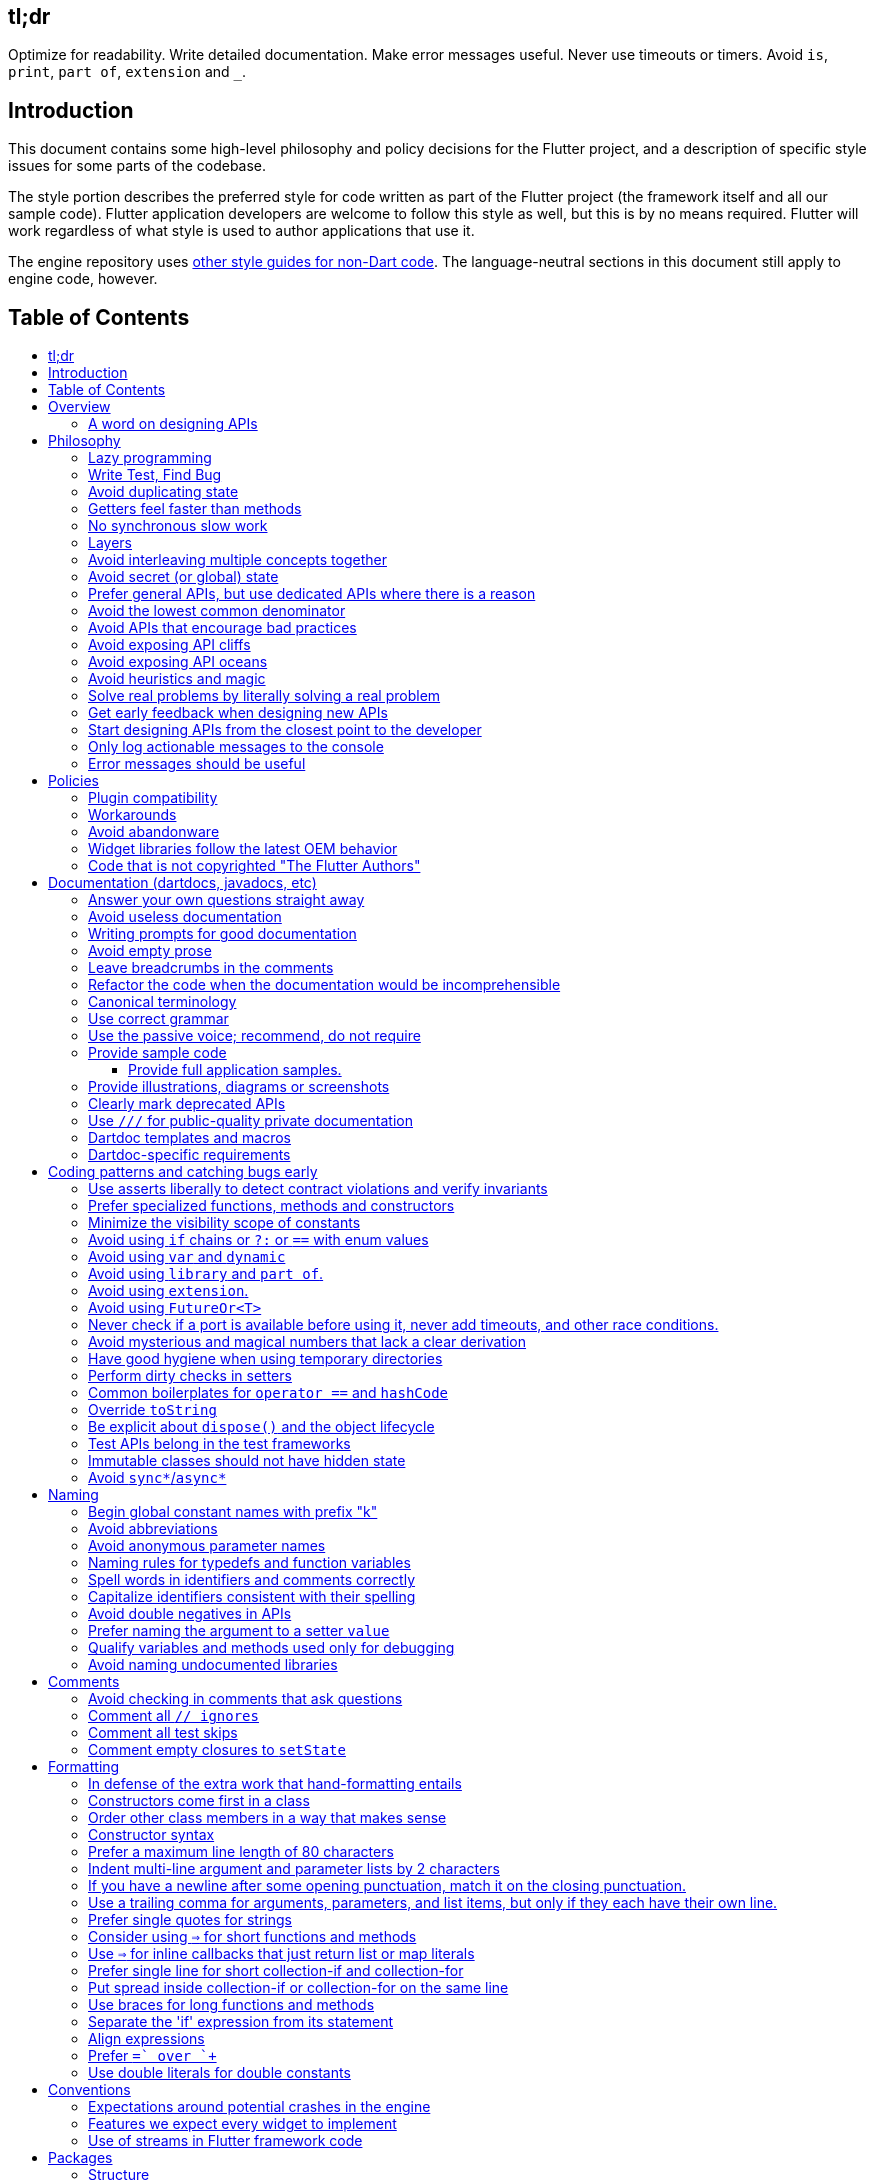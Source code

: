 :toc: macro
:toc-title:
:toclevels: 99

tl;dr
-----

Optimize for readability. Write detailed documentation.
Make error messages useful.
Never use timeouts or timers.
Avoid `is`, `print`, `part of`, `extension` and `_`.

Introduction
------------

This document contains some high-level philosophy and policy decisions for the Flutter
project, and a description of specific style issues for some parts of the codebase.

The style portion describes the preferred style for code written as part of the Flutter
project (the framework itself and all our sample code). Flutter application developers
are welcome to follow this style as well, but this is by no means required. Flutter
will work regardless of what style is used to author applications that use it.

The engine repository uses https://github.com/flutter/engine/blob/master/CONTRIBUTING.md#style[other style guides for non-Dart code]. The language-neutral sections in this document still apply to engine code, however.

Table of Contents
-----------------

toc::[]

Overview
--------

This document describes our approach to designing and programming Flutter,
from high-level architectural principles all the way to indentation rules.
These are our norms, written down so that we can easily convey our shared
understanding with new team members.

The primary goal of these style guidelines is to improve code readability so
that everyone, whether reading the code for the first time or
maintaining it for years, can quickly determine what the code does.
Secondary goals are to design systems that are simple, to increase the
likelihood of catching bugs quickly, and avoiding arguments when there are
disagreements over subjective matters.

For anything not covered by this document, check the
https://www.dartlang.org/guides/language/effective-dart/[Dart style guide]
for more advice. That document is focused primarily on Dart-specific
conventions, while this document is more about Flutter conventions.

In some cases (for example, line wrapping around `if` statements) the
Dart style guide differs from the Flutter guide. For Flutter project code,
the Flutter guide governs. The differences are a result of slightly different
priorities. The Flutter guide is designed for making code highly readable
even to people who have never seen the code before and are new to Dart, as
the Flutter framework code will be read millions of times more than it is written.
The Dart guide, on the other hand, is designed to provide a more balanced approach
that assumes that the writing of the code will be a bigger proportion of the
interactions with the code, and that the reader is more experienced with Dart.
(The `dart format` tool uses the Dart guide, so we do not use it in the
flutter/flutter and flutter/engine repositories. However, we do recommend its
use in general.)

### A word on designing APIs

Designing an API is an art. Like all forms of art, one learns by practicing. The best way to get good at designing APIs is to spend a decade or more designing them, while working closely with people who are using your APIs. Ideally, one would first do this in very controlled situations, with small numbers of developers using one's APIs, before graduating to writing APIs that will be used by hundreds of thousands or even millions of developers.

In the absence of one's own experience, one can attempt to rely on the experience of others. The biggest problem with this is that sometimes explaining why an API isn't optimal is a very difficult and subtle task, and sometimes the reasoning doesn't sound convincing unless you already have a lot of experience designing them.

Because of this, and contrary to almost any other situation in engineering, when you are receiving feedback about API design from an experience API designer, they will sometimes seem unhappy without quite being able to articulate why. When this happens, seriously consider that your API should be scrapped and a new solution found.

This requires a different and equally important skill when designing APIs: not getting attached to one's creations. One should try many wildly different APIs, and then attempt to write code that uses those APIs, to see how they work. Throw away APIs that feel frustrating, that lead to buggy code, or that other people don't like. If it isn't elegant, it's usually better to try again than to forge ahead.

An API is for life, not just for the one PR you are working on.


Philosophy
----------

### Lazy programming

Write what you need and no more, but when you write it, do it right.

Avoid implementing features you don't need. You can't design a feature
without knowing what the constraints are. Implementing features "for
completeness" results in unused code that is expensive to maintain,
learn about, document, test, etc.

When you do implement a feature, implement it the right way. Avoid
workarounds. Workarounds merely kick the problem further down the
road, but at a higher cost: someone will have to relearn the problem,
figure out the workaround and how to dismantle it (and all the places
that now use it), _and_ implement the feature. It's much better to
take longer to fix a problem properly, than to be the one who fixes
everything quickly but in a way that will require cleaning up later.

You may hear team members say "embrace the http://www.catb.org/jargon/html/Y/yak-shaving.html[yak
shave]!". This is
an encouragement to https://www.youtube.com/watch?v=AbSehcT19u0[take on the larger effort necessary] to perform a
proper fix for a problem rather than just applying a band-aid.


### Write Test, Find Bug

When you fix a bug, first write a test that fails, then fix the bug
and verify the test passes.

When you implement a new feature, write tests for it. See also: https://github.com/flutter/flutter/wiki/Running-and-writing-tests[Running and writing tests].

Check the code coverage
to make sure every line of your new code is tested. See also: https://github.com/flutter/flutter/wiki/Test-coverage-for-package%3Aflutter[Test coverage for package:flutter].

If something isn't tested, it is very likely to regress or to get "optimized away".
If you want your code to remain in the codebase, you should make sure to test it.

Don't submit code with the promise to "write tests later".  Just take the
time to write the tests properly and completely in the first place.


### Avoid duplicating state

There should be no objects that represent live state that reflect
some state from another source, since they are expensive to maintain.
(The Web's `HTMLCollection` object is an example of such an object.)
In other words, **keep only one source of truth**, and **don't replicate
live state**.


### Getters feel faster than methods

Property getters should be efficient (e.g. just returning a cached
value, or an O(1) table lookup). If an operation is inefficient, it
should be a method instead. (Looking at the Web again: we would have
`document.getForms()`, not `document.forms`, since it walks the entire tree).

Similarly, a getter that returns a Future should not kick-off the work
represented by the future, since getters appear idempotent and side-effect free.
Instead, the work should be started from a method or constructor, and the
getter should just return the preexisting Future.


### No synchronous slow work

There should be no APIs that require synchronously completing an
expensive operation (e.g. computing a full app layout outside of the
layout phase). Expensive work should be asynchronous.


### Layers

We use a layered framework design, where each layer addresses a
narrowly scoped problem and is then used by the next layer to solve
a bigger problem. This is true both at a high level (widgets relies
on rendering relies on painting) and at the level of individual
classes and methods (e.g. `Text` uses `RichText` and `DefaultTextStyle`).

Convenience APIs belong at the layer above the one they are simplifying.


### Avoid interleaving multiple concepts together

Each API should be self-contained and should not know about other features.
Interleaving concepts leads to _complexity_.

For example:

- Many Widgets take a `child`. Widgets should be entirely agnostic about the type
of that child. Don't use `is` or similar checks to act differently based on the
type of the child.

- Render objects each solve a single problem. Rather than having a render object
handle both clipping and opacity, we have one render object for clipping, and one
for opacity.

- In general, prefer immutable objects over mutable data. Immutable objects can
be passed around safely without any risk that a downstream consumer will change
the data. (Sometimes, in Flutter, we pretend that some objects are immutable even
when they technically are not: for example, widget child lists are often technically
implemented by mutable `List` instances, but the framework will never modify them
and in fact cannot handle the user modifying them.) Immutable data also turns out
to make animations much simpler through _lerping_.


### Avoid secret (or global) state

A function should operate only on its arguments and, if it is an instance
method, data stored on its object. This makes the code significantly easier
to understand.

For example, when reading this code:

```dart
// ... imports something that defines foo and bar ...

void main() {
  foo(1);
  bar(2);
}
```

...the reader should be confident that nothing in the call to `foo` could affect anything in the
call to `bar`.

This usually means structuring APIs so that they either take all relevant inputs as arguments, or so
that they are based on objects that are created with the relevant input, and can then be called to
operate on those inputs.

This significantly aids in making code testable and in making code understandable and debuggable.
When code operates on secret global state, it's much harder to reason about.


### Prefer general APIs, but use dedicated APIs where there is a reason

For example, having dedicated APIs for performance reasons is fine. If one
specific operation, say clipping a rounded rectangle, is expensive
using the general API but could be implemented more efficiently
using a dedicated API, then that is where we would create a dedicated API.


### Avoid the lowest common denominator

It is common for SDKs that target multiple platforms (or metaplatforms that 
themeselves run on multiple platforms, like the Web) to provide APIs that
work on all their target platforms. Unfortunately, this usually means that
features that are unique to one platform or another are unavailable.

For Flutter, we want to avoid this by explicitly aiming to be the best way
to develop for each platform individually. Our ability to be used cross-
platform is secondary to our ability to be used on each platform. For example,
https://master-api.flutter.dev/flutter/services/TextInputAction-class.html[TextInputAction]
has values that only make sense on some platforms. Similarly, our platform
channel mechanism is designed to allow separate extensions to be created on
each platform.


### Avoid APIs that encourage bad practices

For example, don't provide APIs that walk entire trees, or that encourage
O(N^2) algorithms, or that encourage sequential long-lived operations where
the operations could be run concurrently.

In particular:

  - String manipulation to generate data or code that will subsequently
    be interpreted or parsed is a bad practice as it leads to code
    injection vulnerabilities.

  - If an operation is expensive, that expense should be represented
    in the API (e.g. by returning a `Future` or a `Stream`).  Avoid
    providing APIs that hide the expense of tasks.


### Avoid exposing API cliffs

Convenience APIs that wrap some aspect of a service from one environment
for exposure in another environment (for example, exposing an Android API
in Dart), should expose/wrap the complete API, so that there's no cognitive cliff
when interacting with that service (where you are fine using the exposed
API up to a point, but beyond that have to learn all about the underlying
service).


### Avoid exposing API oceans

APIs that wrap underlying services but prevent the underlying API from
being directly accessed (e.g. how `dart:ui` exposes Skia) should carefully
expose only the best parts of the underlying API. This may require refactoring
features so that they are more usable. It may mean avoiding exposing
convenience features that abstract over expensive operations unless there's a
distinct performance gain from doing so. A smaller API surface is easier
to understand.

For example, this is why `dart:ui` doesn't expose `Path.fromSVG()`: we checked,
and it is just as fast to do that work directly in Dart, so there is no benefit
to exposing it. That way, we avoid the costs (bigger API surfaces are more
expensive to maintain, document, and test, and put a compatibility burden on
the underlying API).


### Avoid heuristics and magic

Predictable APIs that the developer feels gives them control are generally preferred
over APIs that mostly do the right thing but don't give the developer any way to adjust
the results.

Predictability is reassuring.


### Solve real problems by literally solving a real problem

Where possible, especially for new features, you should partner with a real
customer who wants that feature and is willing to help you test it. Only by
actually using a feature in the real world can we truly be confident that a
feature is ready for prime time.

Listen to their feedback, too. If your first customer is saying that your
feature doesn't actually solve their use case completely, don't dismiss their
concerns as esoteric. Often, what seems like the problem when you start a
project turns out to be a trivial concern compared to the real issues faced
by real developers.


### Get early feedback when designing new APIs

If you're designing a new API or a new feature, consider https://github.com/flutter/flutter/wiki/Chat#design-documents[writing a design doc].
Then, get feedback from the relevant people, e.g. send it to `flutter-dev` or
post it on the https://github.com/flutter/flutter/wiki/Chat#existing-channels[relevant chat channel].


### Start designing APIs from the closest point to the developer

When we create a new feature that requires a change to the entire stack, it's tempting to design the lowest-level API first, since that's the closest to the "interesting" code (the "business end" of the feature, where we actually do the work). However, that then forces the higher level APIs to be designed against the lower-level API, which may or may not be a good fit, and eventually the top-level API, which developers will primarily be using, may be forced to be a tortured and twisted mess (either in implementation or in terms of the exposed API). It may even be that the final API doesn't fit how people think about the problem or solve their actual issues, but instead merely exposes the lowest-level feature almost verbatim.

Instead, always design the top-level API first. Consider what the most ergonomic API would be at the level that most developers will be interacting with it. Then, once that API is cleanly designed and usability-tested, build the lower levels so that the higher level can be layered atop.

Concretely, this means designing the API at the `material` or `widgets` layer first, then the API in the `rendering`, `scheduler`, or `services` layer, then the relevant binding, then the `dart:ui` API or the message channel protocol, then the internal engine API or the plugin API. (The details may vary from case to case.)


### Only log actionable messages to the console

If the logs contain messages that the user can safely ignore, then they will do so, and eventually their logs
will be so chatty and verbose that they will miss the critical messages. Therefore, only log actual errors and
actionable warnings (warnings that can always be dealt with and fixed).

Never log "informational" messages by default. It is possible that it may be useful to have messages on certain topics while debugging those topics. To deal with that, have debug flags you can enable that enable extra logging for particular topics. For example, setting `debugPrintLayouts` to true enables logging of layouts.

This also applies to our unopt builds. It's annoying for other people on the team to have to wade through messages that aren't directly relevant to their work. Rely on feature flags, not verbosity levels, when deciding
to output messages. The one exception to this is reporting useful milestones; for example, the `flutter` tool in
verbose mode (`-v`) reports meaningful steps that it is executing because those are almost always useful.


### Error messages should be useful

Every time you find the need to report an error (e.g. throwing an exception in the framework, handling some bad state in the engine, reporting a syntax error in the Dart compiler, etc), consider how you can make this the most useful and helpful error message ever.

Put yourself in the shoes of whoever sees that error message. Why did they see it? What can we do to help them? They are at a crossroads, having seen your error message: they can either get frustrated and hate Flutter, or they can feel thankful that the error helped them resolve an actual issue. **Every error message is an opportunity to make someone love our product.**


Policies
--------

This section defines some policies that we have decided to honor. In the absence of a very specific policy in this section, the general philosophies in the section above are controlling.

### Plugin compatibility

We guarantee that a plugin published with a version equal to or greater than 1.0.0 will require no more recent a version of Flutter than the latest stable release at the time that the plugin was released. (Plugins may support older versions too, but that is not guaranteed.)

### Workarounds

We are willing to implement temporary (one week or less) workarounds (e.g. `//ignore` hacks) if it helps a high profile developer or prolific contributor with a painful transition. Please contact @Hixie (ian@hixie.ch) if you need to make use of this option.

### Avoid abandonware

Code that is no longer maintained should be deleted or archived in some way that clearly indicates
that it is no longer maintained.

For example, we delete rather than commenting out code. Commented-out code will bitrot too fast to be
useful, and will confuse people maintaining the code.

Similarly, all our repositories should have an owner that does regular triage of incoming issues and PRs,
and fixes known issues. Repositories where nobody is doing triage at least monthly, preferably more often,
should be deleted, hidden, or otherwise archived.

### Widget libraries follow the latest OEM behavior

For our material and cupertino libraries, we generally implement the latest behavior unless doing so
would be a seriously disruptive breaking change. For example, we use the latest stylings for iOS
switch controls, but when Material Design introduced a whole new type of button, we created a new
widget for that rather than updating the existing buttons to have the new style.

### Code that is not copyrighted "The Flutter Authors"

All code in all Flutter repositories must be contributed by developers who have signed https://cla.developers.google.com/[the Google CLA], and must be licensed using our normal BSD license with a copyright referencing "The Flutter Authors", except if it is "third party code".

"Third party code" that is not part of a Dart package must be in a subdirectory of a `third_party` directory at the root of the relevant repository, and the subdirectory in question must contain a `LICENSE` file that details the license covering that code and a `README` describing the provenance of that code.

"Third party code" that is part of a Dart package and is not Dart code must be in a subdirectory of a `third_party` directory at the root of the package, and the subdirectory in question must contain a `LICENSE` file that details the license covering that code and a `README` describing the provenance of that code. The license must then also be duplicated into the package's `LICENSE` file using the syntax described in the https://master-api.flutter.dev/flutter/foundation/LicenseRegistry-class.html[LicenseRegistry] API docs.

"Third party code" that is part of a Dart package and is Dart code must be in a subdirectory of the package's `lib/src/third_party` directory, and the subdirectory in question must contain a `LICENSE` file that details the license covering that code and a `README` describing the provenance of that code. The license must then also be duplicated into the package's `LICENSE` file using the syntax described in the https://master-api.flutter.dev/flutter/foundation/LicenseRegistry-class.html[LicenseRegistry] API docs.

All licenses included in this manner must have been reviewed and determined to be legally acceptable licenses.

All such "third party code" must either be a fork for which we take full responsibility, or there must be an automated rolling mechanism that keeps the code up to date when the upstream source changes.

In general it is _strongly_ recommended that we avoid any such code unless strictly necessary.


Documentation (dartdocs, javadocs, etc)
---------------------------------------

We use "dartdoc" for our Dart documentation, and similar technologies for the documentation
of our APIs in other languages, such as ObjectiveC and Java. All public members in Flutter
libraries should have a documentation.

In general, follow the
https://www.dartlang.org/effective-dart/documentation/#doc-comments[Dart documentation guide]
except where that would contradict this page.

### Answer your own questions straight away

When working on Flutter, if you find yourself asking a question about
our systems, please place whatever answer you subsequently discover
into the documentation in the same place where you first looked for
the answer. That way, the documentation will consist of answers to real
questions, where people would look to find them. Do this right away;
it's fine if your otherwise-unrelated PR has a bunch of documentation
fixes in it to answer questions you had while you were working on your PR.

We try to avoid reliance on "oral tradition". It should be possible
for anyone to begin contributing without having had to learn all the
secrets from existing team members. To that end, all processes should
be documented (typically on the wiki), code should be self-explanatory
or commented, and conventions should be written down, e.g. in our style
guide.

There is one exception: it's better to _not_ document something in our API
docs than to document it poorly. This is because if you don't document it,
it still appears on our list of things to document. Feel free to remove
documentation that violates our rules below (especially the next one),
so as to make it reappear on the list.


### Avoid useless documentation

If someone could have written the same documentation without knowing
anything about the class other than its name, then it's useless.

Avoid checking in such documentation, because it is no better than no
documentation but will prevent us from noticing that the identifier is
not actually documented.

Example (from http://docs.flutter.io/flutter/material/CircleAvatar-class.html[`CircleAvatar`]):

```dart
// BAD:

/// The background color.
final Color backgroundColor;

/// Half the diameter of the circle.
final double radius;


// GOOD:

/// The color with which to fill the circle.
///
/// Changing the background color will cause the avatar to animate to the new color.
final Color backgroundColor;

/// The size of the avatar.
///
/// Changing the radius will cause the avatar to animate to the new size.
final double radius;
```

### Writing prompts for good documentation

If you are having trouble coming up with useful documentation, here are some prompts that might help you write more detailed prose:

 * If someone is looking at this documentation, it means that they have a question which they couldn't answer by guesswork or by looking at the code. What could that question be? Try to answer all questions you can come up with.

 * If you were telling someone about this property, what might they want to know that they couldn't guess? For example, are there edge cases that aren't intuitive?

 * Consider the type of the property or arguments. Are there cases that are outside the normal range that should be discussed? e.g. negative numbers, non-integer values, transparent colors, empty arrays, infinities, NaN, null? Discuss any that are non-trivial.

 * Does this member interact with any others? For example, can it only be non-null if another is null? Will this member only have any effect if another has a particular range of values? Will this member affect whether another member has any effect, or what effect another member has?

 * Does this member have a similar name or purpose to another, such that we should point to that one, and from that one to this one? Use the `See also:` pattern.

 * Are there timing considerations? Any potential race conditions?

 * Are there lifecycle considerations? For example, who owns the object that this property is set to? Who should `dispose()` it, if that's relevant?

 * What is the contract for this property/method? Can it be called at any time? Are there limits on what values are valid? If it's a `final` property set from a constructor, does the constructor have any limits on what the property can be set to? If this is a constructor, are any of the arguments not nullable?

 * If there are `Future` values involved, what are the guarantees around those? Consider whether they can complete with an error, whether they can never complete at all, what happens if the underlying operation is canceled, and so forth.


### Avoid empty prose

It's easy to use more words than necessary. Avoid doing so
where possible, even if the result is somewhat terse.

```dart
// BAD:

/// Note: It is important to be aware of the fact that in the
/// absence of an explicit value, this property defaults to 2.

// GOOD:

/// Defaults to 2.
```

In particular, avoid saying "Note:". It adds nothing.


### Leave breadcrumbs in the comments

This is especially important for documentation at the level of classes.

If a class is constructed using a builder of some sort, or can be
obtained via some mechanism other than merely calling the constructor,
then include this information in the documentation for the class.

If a class is typically used by passing it to a particular API, then
include that information in the class documentation also.

If a method is the main mechanism used to obtain a particular object,
or is the main way to consume a particular object, then mention that
in the method's description.

Typedefs should mention at least one place where the signature is used.

These rules result in a chain of breadcrumbs that a reader can follow
to get from any class or method that they might think is relevant to
their task all the way up to the class or method they actually need.

Example:

```dart
// GOOD:

/// An object representing a sequence of recorded graphical operations.
///
/// To create a [Picture], use a [PictureRecorder].
///
/// A [Picture] can be placed in a [Scene] using a [SceneBuilder], via
/// the [SceneBuilder.addPicture] method. A [Picture] can also be
/// drawn into a [Canvas], using the [Canvas.drawPicture] method.
abstract class Picture ...
```

You can also use "See also" links, is in:

```dart
/// See also:
///
/// * [FooBar], which is another way to peel oranges.
/// * [Baz], which quuxes the wibble.
```

Each line should end with a period. Prefer "which..." rather than parentheticals on such lines.
There should be a blank line between "See also:" and the first item in the bulleted list.


### Refactor the code when the documentation would be incomprehensible

If writing the documentation proves to be difficult because the API is
convoluted, then rewrite the API rather than trying to document it.


### Canonical terminology

The documentation should use consistent terminology:

 * _method_ - a member of a class that is a non-anonymous closure
 * _function_ - a callable non-anonymous closure that isn't a member of a class
 * _parameter_ - a variable defined in a closure signature and possibly used in the closure body.
 * _argument_ - the value passed to a closure when calling it.

Prefer the term "call" to the term "invoke" when talking about jumping to a closure.

Prefer the term "member variable" to the term "instance variable" when talking about variables associated with a specific object.

Typedef dartdocs should usually start with the phrase "Signature for...".


### Use correct grammar

Avoid starting a sentence with a lowercase letter.

```dart
// BAD

/// [foo] must not be null.

// GOOD

/// The [foo] argument must not be null.
```

Similarly, end all sentences with a period.


### Use the passive voice; recommend, do not require

Never use "you" or "we". Avoid the imperative voice. Avoid value judgements.

Rather than telling someone to do something, use "Consider", as in "`To obtain the foo, consider using [bar].`".

In general, you don't know who is reading the documentation or why. Someone could have inherited a terrible codebase and be reading our documentation to find out how to fix it; by saying "you should not do X" or "avoid Y" or "if you want Z", you will put the reader in a defensive state of mind when they find code that contradicts the documentation (after all, they inherited this codebase, who are we to say that they're doing it wrong, it's not their fault).


### Provide sample code

Sample code helps developers learn your API quickly. Writing sample code also helps you think through how your API is going to be used by app developers.

Sample code should go in a documentation comment that typically begins with `/// {@tool dartpad}`, and ends with `/// {@end-tool}`, with the example source and corresponding tests placed in a file under https://github.com/flutter/flutter/blob/master/examples/api[the API examples directory]. This will then be checked by automated tools, and formatted for display on the API documentation web site https://api.flutter.dev[api.flutter.dev]. For details on how to write sample code, see https://github.com/flutter/flutter/blob/master/examples/api/README.md#authoring[the API example documentation].

#### Provide full application samples.

Our UX research has shown that developers prefer to see examples that are in the context of an entire app. So, whenever it makes sense, provide an example that can be presented as part of an entire application instead of just a snippet that uses the `{@tool snippet}` or &#96;&#96;&#96;dart ... &#96;&#96;&#96; indicators.

An application sample can be created using the `{@tool dartpad}` ... `{@end-tool}` or `{@tool sample}` ... `{@end-tool}` dartdoc indicators. See https://github.com/flutter/flutter/blob/master/examples/api/README.md#authoring[here] for more details about writing these kinds of examples.

Dartpad examples (those using the dartdoc `{@tool dartpad}` indicator) will be presented on the https://api.flutter.dev[API documentation website] as an in-page executable and editable example. This allows developers to interact with the example right there on the page, and is the preferred form of example. Here is https://api.flutter.dev/flutter/widgets/AnimatedSwitcher-class.html#widgets.AnimatedSwitcher.1[one such example]. 

For examples that don't make sense in a web page (for example, code that interacts with a particular platform feature), application examples (using the dartdoc `{@tool sample}` indicator) are preferred, and will be presented on the API documentation website along with information about how to instantiate the example as an application that can be run.

Supported IDEs viewing the Flutter source code using the Flutter plugin also offer the option of creating a new project with either kind of example.

### Provide illustrations, diagrams or screenshots

For any widget that draws pixels on the screen, showing how it looks like in its API doc helps developers decide if the widget is useful and learn how to customize it. All illustrations should be easily reproducible, e.g. by running a Flutter app or a script.

Examples:

* A diagram for the AppBar widget

image::https://flutter.github.io/assets-for-api-docs/assets/material/app_bar.png[]


* A screenshot for the Card widget

image::https://user-images.githubusercontent.com/348942/28338544-2c3681b8-6bbe-11e7-967d-fcd7c830bf53.png[]

When creating diagrams, make sure to provide alternative text https://html.spec.whatwg.org/multipage/images.html#alt[as described in the HTML specification].


### Clearly mark deprecated APIs

We have conventions around deprecation. See the https://github.com/flutter/flutter/wiki/Tree-hygiene#deprecation[Tree Hygiene] page for more details.


### Use `///` for public-quality private documentation

In general, private code can and should also be documented. If that documentation is of good enough
quality that we could include it verbatim when making the class public (i.e. it satisfies all the
style guidelines above), then you can use `///` for those docs, even though they're private.

Documentation of private APIs that is not of sufficient quality should only use `//`. That way, if
we ever make the corresponding class public, those documentation comments will be flagged as missing,
and we will know to examine them more carefully.

Feel free to be conservative in what you consider "sufficient quality". It's ok to use `//` even if
you have multiple paragraphs of documentation; that's a sign that we should carefully rereview the
documentation when making the code public.

### Dartdoc templates and macros

Dartdoc supports creating templates that can be reused in other parts of the code. They are defined
like so:

```dart
/// {@template <id>}
/// ...
/// {@endtemplate}
```

and used via:

```dart
/// {@macro <id>}
```

The `<id>` should be a unique identifier that is of the form `flutter.library.Class.member[.optionalDescription]`.

For example:

```
// GOOD:
/// {@template flutter.rendering.Layer.findAnnotations.aboutAnnotations}
/// Annotations are great!
/// {@endtemplate

// BAD:
/// {@template the_stuff!}
/// This is some great stuff!
/// {@endtemplate}
```

The `optionalDescription` component of the identifier is only necessary if there is more than one
template defined in one Dartdoc block. If a symbol is not part of a library, or not part of a class, then
just omit those parts from the ID.

### Dartdoc-specific requirements

The first paragraph of any dartdoc section must be a short self-contained sentence that explains the purpose
and meaning of the item being documented. Subsequent paragraphs then must elaborate. Avoid having the first paragraph have multiple sentences. (This is because the first paragraph gets extracted and used in tables of
contents, etc, and so has to be able to stand alone and not take up a lot of room.)

When referencing a parameter, use backticks. However, when referencing a parameter that also corresponds to a property, use square brackets instead. (This contradicts the Dart style guide, which says to use square brackets for both. We do this because of https://github.com/dart-lang/dartdoc/issues/1486[dartdoc issue 1486]. Currently, there's no way to unambiguously reference a parameter. We want to avoid cases where a parameter that happens to be named the same as a property despite having no relationship to that property gets linked to the property.)

```dart
// GOOD

  /// Creates a foobar, which allows a baz to quux the bar.
  ///
  /// The [bar] argument must not be null.
  ///
  /// The `baz` argument must be greater than zero.
  Foo({ this.bar, int baz }) : assert(bar != null), assert(baz > 0);
```

Avoid using terms like "above" or "below" to reference one dartdoc section from another. Dartdoc sections are often shown alone on a Web page, the full context of the class is not present.


Coding patterns and catching bugs early
---------------------------------------

### Use asserts liberally to detect contract violations and verify invariants

`assert()` allows us to be diligent about correctness without paying a
performance penalty in release mode, because Dart only evaluates asserts in
debug mode.

It should be used to verify contracts and invariants are being met as we expect.
Asserts do not _enforce_ contracts, since they do not run at all in release builds.
They should be used in cases where it should be impossible for the condition
to be false without there being a bug somewhere in the code.

The following example is from `box.dart`:

```dart
abstract class RenderBox extends RenderObject {
  // ...

  double getDistanceToBaseline(TextBaseline baseline, {bool onlyReal: false}) {
    // simple asserts:
    assert(!needsLayout);
    assert(!_debugDoingBaseline);
    // more complicated asserts:
    assert(() {
      final RenderObject parent = this.parent;
      if (owner.debugDoingLayout)
        return (RenderObject.debugActiveLayout == parent) &&
            parent.debugDoingThisLayout;
      if (owner.debugDoingPaint)
        return ((RenderObject.debugActivePaint == parent) &&
                parent.debugDoingThisPaint) ||
            ((RenderObject.debugActivePaint == this) && debugDoingThisPaint);
      assert(parent == this.parent);
      return false;
    });
    // ...
    return 0.0;
  }

  // ...
}
```

### Prefer specialized functions, methods and constructors

Use the most relevant constructor or method, when there are multiple
options.

Example:

```dart
// BAD:
const EdgeInsets.TRBL(0.0, 8.0, 0.0, 8.0);

// GOOD:
const EdgeInsets.symmetric(horizontal: 8.0);
```


### Minimize the visibility scope of constants

Prefer using a local const or a static const in a relevant class than using a
global constant.

As a general rule, when you have a lot of constants, wrap them in a
class. For examples of this, see
https://github.com/flutter/flutter/blob/master/packages/flutter/lib/src/material/colors.dart[lib/src/material/colors.dart].


### Avoid using `if` chains or `?:` or `==` with enum values

Use `switch` with no `default` case if you are examining an enum, since the analyzer will warn you if you missed any of the values when you use `switch`. The `default` case should be avoided so that the analyzer will complain if a value is missing. Unused values can be grouped together with a single `break` or `return` as appropriate.

Avoid using `if` chains, `? ... : ...`, or, in general, any expressions involving enums.


### Avoid using `var` and `dynamic`

All variables and arguments are typed; avoid `dynamic` or `Object` in
any case where you could figure out the actual type. Always specialize
generic types where possible. Explicitly type all list and map
literals. Give types to all parameters, even in closures and even if you
don't use the parameter.

This achieves two purposes: it verifies that the type that the compiler
would infer matches the type you expect, and it makes the code self-documenting
in the case where the type is not obvious (e.g. when calling anything other
than a constructor).

Always avoid `var` and `dynamic`. If the type is unknown, prefer using
`Object` (or `Object?`) and casting, as using `dynamic` disables all
static checking.


### Avoid using `library` and `part of`.

Prefer that each library be self-contained. Only name a `library` if you are documenting it (see the
documentation section).

We avoid using `part of` because that feature makes it very hard to reason about how private a private
really is, and tends to encourage "spaghetti" code (where distant components refer to each other) rather
than "lasagna" code (where each section of the code is cleanly layered and separable).


### Avoid using `extension`.

Extension methods are confusing to document and discover. To an end developer,
they appear no different than the built in API of the class, and discovering
the documentation and implementation of an extension is more challenging than
for class members.

Prefer instead adding methods directly to relevant classes. If that is not
possible, create a method that clearly identifies what object(s) it works with
and is part of.

(A rare exception can be made for extensions that provide temporary workarounds
when deprecating features. In those cases, however, the extensions and all their
members must be deprecated in the PR that adds them, and they must be removed
in accordance with our deprecation policy.)


### Avoid using `FutureOr<T>`

The `FutureOr` type is a Dart-internal type used to explain certain aspects of the `Future` API. In public APIs, avoid the temptation to create APIs that are both synchronous and asynchronous using this type, as it usually only results in the API being more confusing and less type safe.

In certain extreme cases where the API absolutely needs to be asynchronous but a synchronous "escape hatch" is needed for performance, consider using `SynchronousFuture` (but be aware that this still suffers from many of the same risks of making the API only subtle and complicated). This is used, for example, when loading images in the Flutter framework.


### Never check if a port is available before using it, never add timeouts, and other race conditions.

If you look for an available port, then try to open it, it's extremely likely that several times a week some other code will open that port between your check and when you open the port, and that will cause a failure.

> Instead, have the code that opens the port pick an available port and return it, rather than being given a (supposedly) available port.

If you have a timeout, then it's very likely that several times a week some other code will happen to run while your timeout is running, and your "really conservative" timeout will trigger even though it would have worked fine if the timeout was one second longer, and that will cause a failure.

> Instead, have the code that would time out just display a message saying that things are unexpectedly taking a long time, so that someone interactively using the tool can see that something is fishy, but an automated system won't be affected.

Race conditions like this are the primary cause of flaky tests, which waste everyone's time.

Similarly, avoid delays or sleeps that are intended to coincide with how long something takes. You may think that waiting two seconds is fine because it normally takes 10ms, but several times a week your 10ms task will actually take 2045ms and your test will fail because waiting two seconds wasn't long enough.

> Instead, wait for a triggering event.


### Avoid mysterious and magical numbers that lack a clear derivation

Numbers in tests and elsewhere should be clearly understandable. When the provenance of a number is not obvious,
consider either leaving the expression or adding a clear comment (bonus points for leaving a diagram).

```dart
// BAD
expect(rect.left, 4.24264068712);

// GOOD
expect(rect.left, 3.0 * math.sqrt(2));
```


### Have good hygiene when using temporary directories

Give the directory a unique name that starts with `flutter_` and ends with a period (followed by the autogenerated random string).

For consistency, name the `Directory` object that points to the temporary directory `tempDir`, and create it with `createTempSync` unless you need to do it asynchronously (e.g. to show progress while it's being created).

Always clean up the directory when it is no longer needed. In tests, use the `tryToDelete` convenience function to delete the directory. (We use `tryToDelete` because on Windows it's common to get "access denied" errors when deleting temporary directories. We have no idea why; if you can figure it out then that could simplify a lot of code!)


### Perform dirty checks in setters

Dirty checks are processes to determine whether a changed values have been synchronized with the rest of the app.

When defining mutable properties that mark a class dirty when set, use
the following pattern:

```dart
/// Documentation here (don't wait for a later commit).
TheType get theProperty => _theProperty;
TheType _theProperty;
void set theProperty(TheType value) {
  assert(value != null);
  if (_theProperty == value)
    return;
  _theProperty = value;
  markNeedsWhatever(); // the method to mark the object dirty
}
```

The argument is called 'value' for ease of copy-and-paste reuse of
this pattern. If for some reason you don't want to use 'value', use
'newProperty' (where 'Property' is the property name).

Start the method with any asserts you need to validate the value.

Don't do anything _else_ in setters, other than marking the object as dirty and updating internal state.
Getters and setters should not have significant side-effects. For example, setting a property whose value
is a callback should not result in that callback being invoked. Setting a property whose value is an object
of some sort should not result in any of that object's methods being called.


### Common boilerplates for `operator ==` and `hashCode`

We have many classes that override `operator ==` and `hashCode` ("value classes"). To keep the code consistent,
we use the following style for these methods:

```dart
  @override
  bool operator ==(Object other) {
    if (other.runtimeType != runtimeType)
      return false;
    return other is Foo 
        && other.bar == bar
        && other.baz == baz
        && other.quux == quux;
  }

  @override
  int get hashCode => hashValues(bar, baz, quux);
```

For objects with a lot of properties, consider adding the following at the top of the `operator ==`:

```dart
    if (identical(other, this))
      return true;
```

(We don't yet use this _exact_ style everywhere, so feel free to update code you come across that isn't yet using it.)

In general, consider carefully whether overriding `operator ==` is a good idea. It can be expensive, especially
if the properties it compares are themselves comparable with a custom `operator ==`. If you do override equality,
you should use `@immutable` on the class hierarchy in question.


### Override `toString`

Use `https://api.flutter.dev/flutter/foundation/Diagnosticable-mixin.html[Diagnosticable]` (rather than directly overriding `toString`) on all but the most trivial classes. That allows us to inspect the object from https://pub.dartlang.org/packages/devtools[devtools] and IDEs.

For trivial classes, override `toString` as follows, to aid in debugging:

```dart
  @override
  String toString() => '${objectRuntimeType(this, 'NameOfObject')}($bar, $baz, $quux)';
```

...but even then, consider using `Diagnosticable` instead.  Avoid using `$runtimeType`, since it adds a non-trivial cost even in release and profile mode. The `objectRuntimeType` method handles this for you, falling back to a supplied constant string when asserts are disabled.


### Be explicit about `dispose()` and the object lifecycle

Even though Dart is garbage collected, having a defined object lifecycle and explicit ownership model (describing in the API documentation who is allowed to mutate the object, for instance) is important to avoid subtle bugs and confusing designs.

If your class has a clear "end of life", for example, provide a `dispose()` method to clean up references such as listeners that would otherwise prevent some objects from getting garbage collected. For example, consider a widget that has a subscription on a global broadcast stream (that might have other listeners). That subscription will keep the widget from getting garbage collected until the stream itself goes away (which, for a global stream, might never happen).

In general, pretending that Dart does not have garbage collection is likely to lead to less confusing and buggy code, because it forces you to think about the implications of object ownership and lifecycles.


### Test APIs belong in the test frameworks

Mechanisms that exist for test purposes do not belong in the core libraries, they belong in test harnesses. This keeps the cost of the main library down in production and avoids the risk that people might abuse test APIs.


### Immutable classes should not have hidden state

Immutable classes (those with `const` constructors) should not have hidden state. For example, they should not use private statics or Expandos. If they are stateful, then they should not be `const`.


### Avoid `sync*`/`async*`

Using generator functions (`sync*`/`async*`) can be a powerful improvement when callers will
actually lazily evaluate the iterable and each iteration is expensive _or_ there are a very
large number of iterations.

It should not be used in place of building and returning a `List`, particularly for trivial methods
that only yield a small number of members or when callers will evaluate the whole collection
anyway. It should also be avoided in very large functions.

It incurs runtime overhead in maintaining and using an iterator, and space overhead for the compiler 
to actually desugar the generator into something that uses an iterator class.

Naming
------

### Begin global constant names with prefix "k"

Examples:

```dart
const double kParagraphSpacing = 1.5;
const String kSaveButtonTitle = 'Save';
const Color _kBarrierColor = Colors.black54;
```

However, where possible avoid global constants. Rather than `kDefaultButtonColor`, consider `Button.defaultColor`. If necessary, consider creating a class with a private constructor to hold relevant constants. It's not necessary to add the `k` prefix to non-global constants.


### Avoid abbreviations

Unless the abbreviation is more recognizable than the expansion (e.g. XML, HTTP, JSON), expand abbrevations
when selecting a name for an identifier. In general, avoid one-character names unless one character is idiomatic
(for example, prefer `index` over `i`, but prefer `x` over `horizontalPosition`).


### Avoid anonymous parameter names

Provide full type information and names even for parameters that are otherwise unused. This makes it easier for
people reading the code to tell what is actually going on (e.g. what is being ignored). For example:

```dart
  onTapDown: (TapDownDetails details) { print('hello!'); }, // GOOD
  onTapUp: (_) { print('good bye'); }, // BAD
```


### Naming rules for typedefs and function variables

When naming callbacks, use `FooCallback` for the typedef, `onFoo` for
the callback argument or property, and `handleFoo` for the method
that is called.

If you have a callback with arguments but you want to ignore the
arguments, give the type and names of the arguments anyway. That way,
if someone copies and pastes your code, they will not have to look up
what the arguments are.

Never call a method `onFoo`. If a property is called `onFoo` it must be
a function type. (For all values of "Foo".)

Prefer using `typedef`s to declare callbacks. Typedefs benefit from having
documentation on the type itself and make it easier to read and find
common callsites for the signature.

### Spell words in identifiers and comments correctly

Our primary source of truth for spelling is the
https://material.google.com/[Material Design Specification].
Our secondary source of truth is dictionaries.

Avoid "cute" spellings. For example, 'colors', not 'colorz'.

Prefer US English spellings. For example, 'colorize', not 'colourise', and 'canceled', not 'cancelled'.

Prefer compound words over "cute" spellings to avoid conflicts with reserved words. For example, 'classIdentifier', not 'klass'.


### Capitalize identifiers consistent with their spelling

In general, we use https://dart.dev/guides/language/effective-dart/style#identifiers[Dart's recommendations]'s for naming identifiers. Please consider the following additional guidelines:

If a word is correctly spelled (according to our sources of truth as described in the previous section) as a single word, then it should not have any inner capitalization or spaces.

For examples, prefer `toolbar`, `scrollbar`, but `appBar` ('app bar' in documentation), `tabBar` ('tab bar' in documentation).

Similarly, prefer `offstage` rather than `offStage`.

Avoid using class names with `iOS` when possible. The capitalization of `iOS` is supposed to be exactly that, but that doesn't work well with camelCase and even less with UpperCamelCase; use alternatives like "Cupertino" or "UIKit" instead when possible. If you really really must use "iOS" in an identifier, capitalize it to `IOS`. Whether or not https://dart.dev/guides/language/effective-dart/style#do-capitalize-acronyms-and-abbreviations-longer-than-two-letters-like-words[the two-letter exception] applies to "iOS" is debatable, but `IOS` is consistent with Dart APIs, and the alternatives (`IOs`, `Ios`) are even more jarring. (Previous versions of this guide incorrectly indicated that `Ios` was the correct capitalization when necessary; this form should not be used in new code.)


### Avoid double negatives in APIs

Name your boolean variables in positive ways, such as "enabled" or "visible", even if the default value is true.

This is because, when you have a property or argument named "disabled" or "hidden", it leads to code such as `input.disabled = false` or `widget.hidden = false` when you're trying to enable or show the widget, which is very confusing.


### Prefer naming the argument to a setter `value`

Unless this would cause other problems, use `value` for the name of a setter's argument. This makes it easier to copy/paste the setter later.


### Qualify variables and methods used only for debugging

If you have variables or methods (or even classes!) that are only used in debug mode,
prefix their names with `debug` or `_debug` (or, for classes, `_Debug`).

Do not use debugging variables or methods (or classes) in production code.


### Avoid naming undocumented libraries

In other words, do not use the `library` keyword, unless it is a
documented top-level library intended to be imported by users.


Comments
--------

### Avoid checking in comments that ask questions

Find the answers to the questions, or describe the confusion, including
references to where you found answers.

If commenting on a workaround due to a bug, also leave a link to the issue and
a TODO to clean it up when the bug is fixed.

Example:

```dart
// BAD:

// What should this be?

// This is a workaround.


// GOOD:

// According to this specification, this should be 2.0, but according to that
// specification, it should be 3.0. We split the difference and went with
// 2.5, because we didn't know what else to do.

// TODO(username): Converting color to RGB because class Color doesn't support
//                 hex yet. See http://link/to/a/bug/123
```

TODOs should include the string TODO in all caps, followed by the GitHub username of
the person with the best _context_ about the problem referenced by the TODO in
parenthesis. A TODO is not a commitment that the person referenced will fix the
problem, it is intended to be the person with enough context to explain the problem.
Thus, when you create a TODO, it is almost always your username that is given.

Including an issue link in a TODO description is required.

### Comment all `// ignores`

Sometimes, it is necessary to write code that the analyzer is unhappy with.

If you find yourself in this situation, consider how you got there. Is the analyzer actually correct but you
don't want to admit it? Think about how you could refactor your code so that the analyzer is happy. If such a
refactor would make the code better, do it. (It might be a lot of work... embrace the yak shave.)

If you are really really sure that you have no choice but to silence the analyzer, use `// ignore: `. The ignore
directive should be on the same line as the analyzer warning.

If the ignore is temporary (e.g. a workaround for a bug in the compiler or analyzer, or a workaround for some known problem in Flutter that you cannot fix), then add a link to the relevant bug, as follows:

```dart
  foo(); // ignore: lint_code, https://link.to.bug/goes/here
```

If the ignore directive is permanent, e.g. because one of our lints has some unavoidable false positives and in this case violating the lint is definitely better than all other options, then add a comment explaining why:

```dart
  foo(); // ignore: lint_code, sadly there is no choice but to do
  // this because we need to twiddle the quux and the bar is zorgle.
```

### Comment all test skips

On very rare occasions it may be necessary to skip a test. To do that, use the `skip` argument.
Any time you use the `skip` argument, mfile an issue describing why it is skipped and
include a link to that issue in the code.


### Comment empty closures to `setState`

Generally the closure passed to `setState` should include all the code that changes the state. Sometimes this is not possible because the state changed elsewhere and the `setState` is called in response. In those cases, include a comment in the `setState` closure that explains what the state is that changed.

```dart
  setState(() { /* The animation ticked. We use the animation's value in the build method. */ });
```


Formatting
----------

These guidelines have no technical effect, but they are still important purely
for consistency and readability reasons.

We do not yet use `dartfmt` (except in flutter/plugins and flutter/packages).
Flutter code tends to use patterns that
the standard Dart formatter does not handle well. We are
https://github.com/flutter/flutter/issues/2025[working with Dart team] to make `dartfmt` aware of these patterns.


### In defense of the extra work that hand-formatting entails

Flutter code might eventually be read by hundreds of thousands of people each day.
Code that is easier to read and understand saves these people time. Saving each
person even a second each day translates into hours or even _days_ of saved time
each day. The extra time spent by people contributing to Flutter directly translates
into real savings for our developers, which translates to real benefits to our end
users as our developers learn the framework faster.


### Constructors come first in a class

The default (unnamed) constructor should come first, then the named
constructors. They should come before anything else (including, e.g., constants or static methods).

This helps readers determine whether the class has a default implied constructor or not at a glance. If it was possible for a constructor to be anywhere in the class, then the reader would have to examine every line of the class to determine whether or not there was an implicit constructor or not.


### Order other class members in a way that makes sense

The methods, properties, and other members of a class should be in an order that
will help readers understand how the class works.

If there's a clear lifecycle, then the order in which methods get invoked would be useful, for example an  `initState` method coming before `dispose`. This helps readers because the code is in chronological order, so
they can see variables get initialized before they are used, for instance. Fields should come before the methods that manipulate them, if they are specific to a particular group of methods.

> For example, RenderObject groups all the layout fields and layout
> methods together, then all the paint fields and paint methods, because layout
> happens before paint.

If no particular order is obvious, then the following order is suggested, with blank lines between each one:

1. Constructors, with the default constructor first.
2. Constants of the same type as the class.
3. Static methods that return the same type as the class.
4. Final fields that are set from the constructor.
5. Other static methods.
6. Static properties and constants.
7. Mutable properties, each in the order getter, private field, setter, without newlines separating them.
8. Read-only properties (other than `hashCode`).
9. Operators (other than `==`).
10. Methods (other than `toString` and `build`).
11. The `build` method, for `Widget` and `State` classes.
12. `operator ==`, `hashCode`, `toString`, and diagnostics-related methods, in that order.

Be consistent in the order of members. If a constructor lists multiple
fields, then those fields should be declared in the same order, and
any code that operates on all of them should operate on them in the
same order (unless the order matters).


### Constructor syntax

If you call `super()` in your initializer list, put a space between the
constructor arguments' closing parenthesis and the colon. If there's
other things in the initializer list, align the `super()` call with the
other arguments. Don't call `super` if you have no arguments to pass up
to the superclass.

```dart
// one-line constructor example
abstract class Foo extends StatelessWidget {
  Foo(this.bar, { Key key, this.child }) : super(key: key);
  final int bar;
  final Widget child;
  // ...
}

// fully expanded constructor example
abstract class Foo extends StatelessWidget {
  Foo(
    this.bar, {
    Key key,
    Widget childWidget,
  }) : child = childWidget,
       super(
         key: key,
       );
  final int bar;
  final Widget child;
  // ...
}
```


### Prefer a maximum line length of 80 characters

Aim for a maximum line length of roughly 80 characters, but prefer going over if breaking the
line would make it less readable, or if it would make the line less consistent
with other nearby lines. Prefer avoiding line breaks after assignment operators.

```dart
// BAD (breaks after assignment operator and still goes over 80 chars)
final int a = 1;
final int b = 2;
final int c =
    a.very.very.very.very.very.long.expression.that.returns.three.eventually().but.is.very.long();
final int d = 4;
final int e = 5;

// BETTER (consistent lines, not much longer than the earlier example)
final int a = 1;
final int b = 2;
final int c = a.very.very.very.very.very.long.expression.that.returns.three.eventually().but.is.very.long();
final int d = 4;
final int e = 5;
```

```dart
// BAD (breaks after assignment operator)
final List<FooBarBaz> _members =
  <FooBarBaz>[const Quux(), const Qaax(), const Qeex()];

// BETTER (only slightly goes over 80 chars)
final List<FooBarBaz> _members = <FooBarBaz>[const Quux(), const Qaax(), const Qeex()];

// BETTER STILL (fits in 80 chars)
final List<FooBarBaz> _members = <FooBarBaz>[
  const Quux(),
  const Qaax(),
  const Qeex(),
];
```


### Indent multi-line argument and parameter lists by 2 characters

When breaking an argument list into multiple lines, indent the
arguments two characters from the previous line.

Example:

```dart
Foo f = Foo(
  bar: 1.0,
  quux: 2.0,
);
```

When breaking a parameter list into multiple lines, do the same.


### If you have a newline after some opening punctuation, match it on the closing punctuation.

And vice versa.

Example:

```dart
// BAD:
  foo(
    bar, baz);
  foo(
    bar,
    baz);
  foo(bar,
    baz
  );

// GOOD:
  foo(bar, baz);
  foo(
    bar,
    baz,
  );
  foo(bar,
    baz);
```

### Use a trailing comma for arguments, parameters, and list items, but only if they each have their own line.

Example:
```dart
List<int> myList = [
  1,
  2,
];
myList = <int>[3, 4];

foo1(
  bar,
  baz,
);
foo2(bar, baz);
```

Whether to put things all on one line or whether to have one line per item is an aesthetic choice. We prefer whatever ends up being most readable. Typically this means that when everything would fit on one line, put it all on one line, otherwise, split it one item to a line.

However, there are exceptions. For example, if there are six back-to-back lists and all but one of them need multiple lines, then one would not want to have the single case that does fit on one line use a different style than the others.

```dart
  // BAD (because the second list is unnecessarily and confusingly different than the others):
  List<FooBarBaz> myLongList1 = <FooBarBaz>[
    FooBarBaz(one: firstArgument, two: secondArgument, three: thirdArgument),
    FooBarBaz(one: firstArgument, two: secondArgument, three: thirdArgument),
    FooBarBaz(one: firstArgument, two: secondArgument, three: thirdArgument),
  ];
  List<Quux> myLongList2 = <Quux>[ Quux(1), Quux(2) ];
  List<FooBarBaz> myLongList3 = <FooBarBaz>[
    FooBarBaz(one: firstArgument, two: secondArgument, three: thirdArgument),
    FooBarBaz(one: firstArgument, two: secondArgument, three: thirdArgument),
    FooBarBaz(one: firstArgument, two: secondArgument, three: thirdArgument),
  ];

  // GOOD (code is easy to scan):
  List<FooBarBaz> myLongList1 = <FooBarBaz>[
    FooBarBaz(one: firstArgument, two: secondArgument, three: thirdArgument),
    FooBarBaz(one: firstArgument, two: secondArgument, three: thirdArgument),
    FooBarBaz(one: firstArgument, two: secondArgument, three: thirdArgument),
  ];
  List<Quux> myLongList2 = <Quux>[
    Quux(1),
    Quux(2),
  ];
  List<FooBarBaz> myLongList3 = <FooBarBaz>[
    FooBarBaz(one: firstArgument, two: secondArgument, three: thirdArgument),
    FooBarBaz(one: firstArgument, two: secondArgument, three: thirdArgument),
    FooBarBaz(one: firstArgument, two: secondArgument, three: thirdArgument),
  ];
```

### Prefer single quotes for strings

Use double quotes for nested strings or (optionally) for strings that contain single quotes.
For all other strings, use single quotes.

Example:

```dart
print('Hello ${name.split(" ")[0]}');
```


### Consider using `=>` for short functions and methods

But only use `=>` when everything, including the function declaration, fits
on a single line.

Example:

```dart
// BAD:
String capitalize(String s) =>
  '${s[0].toUpperCase()}${s.substring(1)}';

// GOOD:
String capitalize(String s) => '${s[0].toUpperCase()}${s.substring(1)}';

String capitalize(String s) {
  return '${s[0].toUpperCase()}${s.substring(1)}';
}
```

### Use `=>` for inline callbacks that just return list or map literals

If your code is passing an inline closure that merely returns a list or
map literal, or is merely calling another function, then if the argument
is on its own line, then rather than using braces and a `return` statement,
you can instead use the `=>` form. When doing this, the closing `]`, `}`, or
`)` bracket will line up with the argument name, for named arguments, or the
`(` of the argument list, for positional arguments.

For example:

```dart
    // GOOD, but slightly more verbose than necessary since it doesn't use =>
    @override
    Widget build(BuildContext context) {
      return PopupMenuButton<String>(
        onSelected: (String value) { print('Selected: $value'); },
        itemBuilder: (BuildContext context) {
          return <PopupMenuItem<String>>[
            PopupMenuItem<String>(
              value: 'Friends',
              child: MenuItemWithIcon(Icons.people, 'Friends', '5 new')
            ),
            PopupMenuItem<String>(
              value: 'Events',
              child: MenuItemWithIcon(Icons.event, 'Events', '12 upcoming')
            ),
          ];
        }
      );
    }

    // GOOD, does use =>, slightly briefer
    @override
    Widget build(BuildContext context) {
      return PopupMenuButton<String>(
        onSelected: (String value) { print('Selected: $value'); },
        itemBuilder: (BuildContext context) => <PopupMenuItem<String>>[
          PopupMenuItem<String>(
            value: 'Friends',
            child: MenuItemWithIcon(Icons.people, 'Friends', '5 new')
          ),
          PopupMenuItem<String>(
            value: 'Events',
            child: MenuItemWithIcon(Icons.event, 'Events', '12 upcoming')
          ),
        ]
      );
    }
```

The important part is that the closing punctuation lines up with the start
of the line that has the opening punctuation, so that you can easily determine
what's going on by just scanning the indentation on the left edge.


### Prefer single line for short collection-if and collection-for

If the code fits in a single line don't split it.

For example:

```dart
// BAD
final List<String> args = <String>[
  'test',
  if (useFlutterTestFormatter) '-rjson'
  else '-rcompact',
  '-j1',
  if (!hasColor)
    '--no-color',
  for (final String opt in others)
    opt,
];

// GOOD
final List<String> args = <String>[
  'test',
  if (useFlutterTestFormatter) '-rjson' else '-rcompact',
  '-j1',
  if (!hasColor) '--no-color',
  for (final String opt in others) opt,
];
```

Otherwise indent with 2 spaces

```dart
// GOOD
final List<String> args = <String>[
  'test',
  if (useFlutterTestFormatter)
    '-rjson.very.very.very.very.very.very.very.very.long'
  else
    '-rcompact.very.very.very.very.very.very.very.very.long',
  '-j1',
  if (!hasColor)
    '--no-color.very.very.very.very.very.very.very.very.long',
  for (final String opt in others)
    methodVeryVeryVeryVeryVeryVeryVeryVeryVeryLong(opt),
];
```

### Put spread inside collection-if or collection-for on the same line

Spreads inside collection-if or collection-for are used to insert several elements. It's easier to read to have spread on the line of `if`, `else`, or `for`. 

```dart
// BAD
final List<String> args = <String>[
  'test',
  if (condA) 
    ...<String>[
      'b',
      'c',
    ]
  else
    '-rcompact',
  for (final String opt in others)
    ...<String>[
      m1(opt),
      m2(opt),
    ],
];

// GOOD
final List<String> args = <String>[
  'test',
  if (condA) ...<String>[
    'b',
    'c',
  ] else
    '-rcompact',
  for (final String opt in others) ...<String>[
    m1(opt),
    m2(opt),
  ],
];
```


### Use braces for long functions and methods

Use a block (with braces) when a body would wrap onto more than one line (as opposed to using `=>`; the cases where you can use `=>` are discussed in the previous two guidelines).


### Separate the 'if' expression from its statement

Don't put the statement part of an 'if' statement on the same line as
the expression, even if it is short. (Doing so makes it unobvious that
there is relevant code there. This is especially important for early
returns.)

Example:

```dart
// BAD:
if (notReady) return;

// GOOD:
if (notReady)
  return;

// ALSO GOOD:
if (notReady) {
  return;
}
```

If the body is more than one line, or if there is an `else` clause, wrap the body in braces:

```dart
// BAD:
if (foo)
  bar(
    'baz',
  );

// BAD:
if (foo)
  bar();
else
  baz();

// GOOD:
if (foo) {
  bar(
    'baz',
  );
}

// GOOD:
if (foo) {
  bar();
} else {
  baz();
}
```

We allow one-line `if` bodies to not have braces to avoid making brief conditionals into a verbose mess.

We require bodies for anything beyond that to make it very clear where the bodies belong.

You should be immediately suspicious of code where there are no braces but the indentation lasts more than one line:

```dart
// VERY BAD:
if (foo)
  bar();
  baz();

// GOOD:
if (foo)
  bar();
baz();

// ALSO GOOD:
if (foo) {
  bar();
  baz();
}
```

### Align expressions

Where possible, subexpressions on different lines should be aligned, to make the structure of the expression easier. When doing this with a `return` statement chaining `||` or `&&` operators, consider putting the operators on the left hand side instead of the right hand side.

```dart
// BAD:
if (foo.foo.foo + bar.bar.bar * baz - foo.foo.foo * 2 +
    bar.bar.bar * 2 * baz > foo.foo.foo) {
  // ...
}

// GOOD (notice how it makes it obvious that this code can be simplified):
if (foo.foo.foo     + bar.bar.bar     * baz -
    foo.foo.foo * 2 + bar.bar.bar * 2 * baz   > foo.foo.foo) {
  // ...
}
// After simplification, it fits on one line anyway:
if (bar.bar.bar * 3 * baz > foo.foo.foo * 2) {
  // ...
}
```

```dart
// BAD:
return foo.x == x &&
    foo.y == y &&
    foo.z == z;

// GOOD:
return foo.x == x &&
       foo.y == y &&
       foo.z == z;

// ALSO GOOD:
return foo.x == x
    && foo.y == y
    && foo.z == z;
```

### Prefer `+=` over `++`

We generally slightly prefer `+=` over `++`.

In some languages/compilers postfix `++` is an antipattern because of performance reasons, and so it's easier to just avoid it in general.

Because of the former, some people will use the prefix `++`, but this leads to statements that lead with punctuation, which is aesthetically displeasing.

In general, mutating variables as part of larger expressions leads to confusion about the order of operations, and entwines the increment with another calculation.

Using `++` does not make it obvious that the underlying variable is actually being mutated, whereas `+=` more clearly does (it's an assignment with an `=` sign).

Finally, `+=` is more convenient when changing the increment to a number other than 1.

### Use double literals for double constants

To make it clearer when something is a double or an integer, even if the number is a round number, include a decimal point in double literals. For example, if a function `foo` takes a double, write `foo(1.0)` rather than `foo(1)` because the latter makes it look like the function takes an integer.


Conventions
-----------

### Expectations around potential crashes in the engine

The engine should never crash in an uncontrolled fashion.

In unopt mode, the engine C++ code should have asserts that check for contract violations.

In opt debug mode, the `dart:ui` code should have asserts that check for contract violations. These asserts should have messages that are detailed and useful, if they are not self-explanatory.

In opt release mode, the exact behavior can be arbitrary so long as it is defined and non-vulnerable for every input. For example, a contract violation could be checked in Dart, with an exception thrown for invalid data; but equally valid would be for the C++ code to return early when faced with invalid data. The idea is to optimize for speed in the case where the data is valid.

For practical purposes we don't currently check for out-of-memory errors. Ideally we would.


### Features we expect every widget to implement

Now that the Flutter framework is mature, we expect every new widget to implement all of the following:

- full accessibility, so that on both Android and iOS the widget works with the native accessibility tools.
- full localisation with default translations for all our default languages.
- full support for both right-to-left and left-to-right layouts, driven by the ambient Directionality.
- full support for text scaling up to at least 3.0x.
- documentation for every member; see the section above for writing prompts to write documentation.
- good performance even when used with large amounts of user data.
- a complete lifecycle contract with no resource leaks (documented, if it differs from usual widgets).
- tests for all the above as well as all the unique functionality of the widget itself.

It's the job of the programmer to provide these before submitting a PR.

It's the job of the reviewer to check that all these are present when reviewing a PR.


### Use of streams in Flutter framework code

In general we avoid the use of `Stream` classes in Flutter framework code (and `dart:ui`). Streams in general are fine and we encourage people to use them. However, they have some disadvantages and we prefer to keep them out of the framework for this reason. For example:

* Streams have a heavy API. For example, they can be synchronous or asynchronous, broadcast or single-client, and they can be paused and resumed. It is non-trivial to determine the right semantics for a particular stream when it will be used in all the ways framework code could be used, and it is non-trivial to fully implement the semantics correctly.

* Streams don't have a "current value" accessor, which makes them difficult to use in `build` methods.

* The APIs for manipulating streams are non-trivial (e.g. transformers).

We generally prefer `Listenable` subclasses (e.g. `ValueNotifier` or `ChangeNotifier`).

In the specific case of exposing a value from `dart:ui` via a callback, we expect the bindings in the framework to register a single listener and then provide a mechanism to fan the notification to multiple listeners. Sometimes this is a rather involved process (e.g. the `SchedulerBinding` exists almost entirely for the purpose of doing this for `onBeginFrame`/`onDrawFrame`, and the `GesturesBinding` exists exclusively for the purpose of doing this for pointer events). Sometimes it's simpler (e.g. propagating changes to life cycle events).


Packages
--------

### Structure

As per normal Dart conventions, a package should have a single import
that reexports all of its API.

> For example,
> https://github.com/flutter/flutter/blob/master/packages/flutter/lib/rendering.dart[rendering.dart]
> exports all of lib/src/rendering/*.dart

If a package uses, as part of its exposed API, types that it imports
from a lower layer, it should reexport those types.

> For example,
> https://github.com/flutter/flutter/blob/master/packages/flutter/lib/material.dart[material.dart]
> reexports everything from
> https://github.com/flutter/flutter/blob/master/packages/flutter/lib/widgets.dart[widgets.dart].
> Similarly, the latter
> https://github.com/flutter/flutter/blob/master/packages/flutter/lib/src/widgets/basic.dart[reexports]
> many types from
> https://github.com/flutter/flutter/blob/master/packages/flutter/lib/rendering.dart[rendering.dart],
> such as `BoxConstraints`, that it uses in its API. On the other
> hand, it does not reexport, say, `RenderProxyBox`, since that is not
> part of the widgets API.

Flutter packages should not have "private" APIs other than those that are
prefixed with underscores. Every file in a Flutter package should be exported.
("Private" files can still be imported so they are still actually public APIs;
by not exporting them explicitly we are tricking ourselves into thinking of
them as private APIs which may lead to poor design.)

When developing new features in Flutter packages, one should follow the philosophy:

> Only expose the APIs that are necessities to the features.

Since the private classes in dart language are file-bound, this may often result in
large file sizes. In Flutter, this is considered to be more preferable than creating
multiple smaller files but exposing intermediate classes that are not needed to use
the features. 


### Import conventions

When importing the `rendering.dart` library into higher level libraries,
if you are creating new
`RenderObject` subclasses, import the entire library. If you are only
referencing specific `RenderObject` subclasses, then import the
`rendering.dart` library with a `show` keyword explicitly listing the
types you are importing. This latter approach is generally good for
documenting why exactly you are importing particularly libraries and
can be used more generally when importing large libraries for very
narrow purposes.

By convention, `dart:ui` is imported using `import 'dart:ui' show
...;` for common APIs (this isn't usually necessary because a lower
level will have done it for you), and as `import 'dart:ui' as ui show
...;` for low-level APIs, in both cases listing all the identifiers
being imported. See
https://github.com/flutter/flutter/blob/master/packages/flutter/lib/src/painting/basic_types.dart[basic_types.dart]
in the `painting` package for details of which identifiers we import
which way. Other packages are usually imported undecorated unless they
have a convention of their own (e.g. `path` is imported `as path`).

The `dart:math` library is always imported `as math`.

### Deciding where to put code

As a general rule, if a feature is entirely self-contained (not requiring low-level integration into the Flutter framework) and is not something with universal appeal, we would encourage that that feature be provided as a package. 

We try to be very conservative with what we put in the core framework, because there's a high cost to having anything there. We have to commit to supporting it for years to come, we have to document it, test it, create samples, we have to consider everyone's varied desires which they may have as they use the feature, we have to fix bugs. If there's design problems, we may not find out for a long time but then once we do we then have to figure out how to fix them without breaking people, or we have to migrate all our existing widgets to the new architecture, etc.

Basically, code is expensive. So before we take it, if possible, we like to see if we can prove the code's value. By creating a package, we can see if people use the feature, how they like it, whether it would be useful for the framework, etc, without having to take on the costs.

We have two main kinds of packages that are maintained by the Flutter team, each with their own repository:

1. https://github.com/flutter/plugins/[Plugins], which provide access to platform features and therefore include Java or Objective-C code as well.

2. https://github.com/flutter/packages[Regular packages], which are pure Dart. Packages can also be written and maintained by people outside the Flutter team. Packages are published to https://pub.dartlang.org/[pub].

You can also consider making an independent package.

Often once we have made a package we find that that is actually sufficient to solve the problem that the code sets out to solve, and there ends up being no need to bring it into the framework at all.
